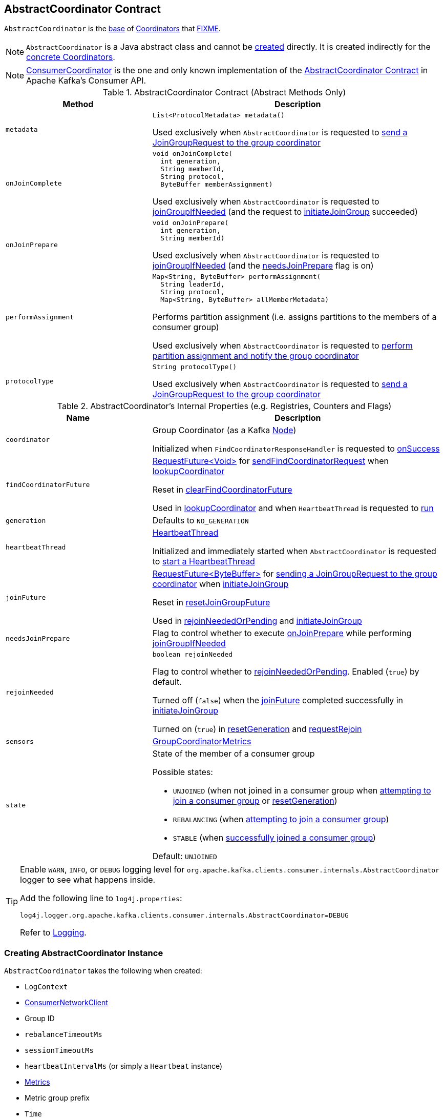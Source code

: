== [[AbstractCoordinator]] AbstractCoordinator Contract

`AbstractCoordinator` is the <<contract, base>> of <<extensions, Coordinators>> that <<FIXME, FIXME>>.

NOTE: `AbstractCoordinator` is a Java abstract class and cannot be <<creating-instance, created>> directly. It is created indirectly for the <<extensions, concrete Coordinators>>.

[[extensions]]
NOTE: <<kafka-consumer-internals-ConsumerCoordinator.adoc#, ConsumerCoordinator>> is the one and only known implementation of the <<contract, AbstractCoordinator Contract>> in Apache Kafka's Consumer API.

[[contract]]
.AbstractCoordinator Contract (Abstract Methods Only)
[cols="1m,2",options="header",width="100%"]
|===
| Method
| Description

| metadata
a| [[metadata]]

[source, java]
----
List<ProtocolMetadata> metadata()
----

Used exclusively when `AbstractCoordinator` is requested to <<sendJoinGroupRequest, send a JoinGroupRequest to the group coordinator>>

| onJoinComplete
a| [[onJoinComplete]]

[source, java]
----
void onJoinComplete(
  int generation,
  String memberId,
  String protocol,
  ByteBuffer memberAssignment)
----

Used exclusively when `AbstractCoordinator` is requested to <<joinGroupIfNeeded, joinGroupIfNeeded>> (and the request to <<initiateJoinGroup, initiateJoinGroup>> succeeded)

| onJoinPrepare
a| [[onJoinPrepare]]

[source, java]
----
void onJoinPrepare(
  int generation,
  String memberId)
----

Used exclusively when `AbstractCoordinator` is requested to <<joinGroupIfNeeded, joinGroupIfNeeded>> (and the <<needsJoinPrepare, needsJoinPrepare>> flag is on)

| performAssignment
a| [[performAssignment]]

[source, java]
----
Map<String, ByteBuffer> performAssignment(
  String leaderId,
  String protocol,
  Map<String, ByteBuffer> allMemberMetadata)
----

Performs partition assignment (i.e. assigns partitions to the members of a consumer group)

Used exclusively when `AbstractCoordinator` is requested to <<onJoinLeader, perform partition assignment and notify the group coordinator>>

| protocolType
a| [[protocolType]]

[source, java]
----
String protocolType()
----

Used exclusively when `AbstractCoordinator` is requested to <<sendJoinGroupRequest, send a JoinGroupRequest to the group coordinator>>

|===

[[internal-registries]]
.AbstractCoordinator's Internal Properties (e.g. Registries, Counters and Flags)
[cols="1m,2",options="header",width="100%"]
|===
| Name
| Description

| coordinator
a| [[coordinator]] Group Coordinator (as a Kafka https://kafka.apache.org/21/javadoc/org/apache/kafka/common/Node.html[Node])

Initialized when `FindCoordinatorResponseHandler` is requested to <<kafka-consumer-internals-FindCoordinatorResponseHandler.adoc#onSuccess, onSuccess>>

| findCoordinatorFuture
| [[findCoordinatorFuture]] <<kafka-consumer-internals-RequestFuture.adoc#, ++RequestFuture<Void>++>> for <<sendFindCoordinatorRequest, sendFindCoordinatorRequest>> when <<lookupCoordinator, lookupCoordinator>>

Reset in <<clearFindCoordinatorFuture, clearFindCoordinatorFuture>>

Used in <<lookupCoordinator, lookupCoordinator>> and when `HeartbeatThread` is requested to <<kafka-consumer-internals-AbstractCoordinator-HeartbeatThread.adoc#run, run>>

| generation
a| [[generation]] Defaults to `NO_GENERATION`

| heartbeatThread
a| [[heartbeatThread]] <<kafka-consumer-internals-AbstractCoordinator-HeartbeatThread.adoc#, HeartbeatThread>>

Initialized and immediately started when `AbstractCoordinator` is requested to <<startHeartbeatThreadIfNeeded, start a HeartbeatThread>>

| joinFuture
| [[joinFuture]] <<kafka-consumer-internals-RequestFuture.adoc#, ++RequestFuture<ByteBuffer>++>> for <<sendJoinGroupRequest, sending a JoinGroupRequest to the group coordinator>> when <<initiateJoinGroup, initiateJoinGroup>>

Reset in <<resetJoinGroupFuture, resetJoinGroupFuture>>

Used in <<rejoinNeededOrPending, rejoinNeededOrPending>> and <<initiateJoinGroup, initiateJoinGroup>>

| needsJoinPrepare
| [[needsJoinPrepare]] Flag to control whether to execute <<onJoinPrepare, onJoinPrepare>> while performing <<joinGroupIfNeeded, joinGroupIfNeeded>>

| rejoinNeeded
a| [[rejoinNeeded]]

[source, java]
----
boolean rejoinNeeded
----

Flag to control whether to <<rejoinNeededOrPending, rejoinNeededOrPending>>. Enabled (`true`) by default.

Turned off (`false`) when the <<joinFuture, joinFuture>> completed successfully in <<initiateJoinGroup, initiateJoinGroup>>

Turned on (`true`) in <<resetGeneration, resetGeneration>> and <<requestRejoin, requestRejoin>>

| sensors
a| [[sensors]] <<kafka-consumer-internals-AbstractCoordinator-GroupCoordinatorMetrics.adoc#, GroupCoordinatorMetrics>>

| state
a| [[state]] State of the member of a consumer group

Possible states:

* `UNJOINED` (when not joined in a consumer group when <<initiateJoinGroup, attempting to join a consumer group>> or <<resetGeneration, resetGeneration>>)
* `REBALANCING` (when <<initiateJoinGroup, attempting to join a consumer group>>)
* `STABLE` (when <<initiateJoinGroup, successfully joined a consumer group>>)

Default: `UNJOINED`

|===

[[logging]]
[TIP]
====
Enable `WARN`, `INFO`, or `DEBUG` logging level for `org.apache.kafka.clients.consumer.internals.AbstractCoordinator` logger to see what happens inside.

Add the following line to `log4j.properties`:

```
log4j.logger.org.apache.kafka.clients.consumer.internals.AbstractCoordinator=DEBUG
```

Refer to link:kafka-logging.adoc[Logging].
====

=== [[creating-instance]] Creating AbstractCoordinator Instance

`AbstractCoordinator` takes the following when created:

* [[logContext]] `LogContext`
* [[client]] <<kafka-consumer-internals-ConsumerNetworkClient.adoc#, ConsumerNetworkClient>>
* [[groupId]] Group ID
* [[rebalanceTimeoutMs]] `rebalanceTimeoutMs`
* [[sessionTimeoutMs]] `sessionTimeoutMs`
* [[heartbeatIntervalMs]] `heartbeatIntervalMs` (or simply [[heartbeat]] a `Heartbeat` instance)
* [[metrics]] <<kafka-Metrics.adoc#, Metrics>>
* [[metricGrpPrefix]] Metric group prefix
* [[time]] `Time`
* [[retryBackoffMs]] `retryBackoffMs`
* [[leaveGroupOnClose]] `leaveGroupOnClose` flag

NOTE: `AbstractCoordinator` is a Java abstract class and cannot be <<creating-instance, created>> directly. It is created indirectly for the <<extensions, concrete Coordinators>>.

=== [[joinGroupIfNeeded]] `joinGroupIfNeeded` Method

[source, java]
----
boolean joinGroupIfNeeded(final Timer timer)
----

`joinGroupIfNeeded`...FIXME

NOTE: `joinGroupIfNeeded` is used exclusively when `AbstractCoordinator` is requested to <<ensureActiveGroup, ensureActiveGroup>>.

=== [[initiateJoinGroup]] Attempting to Join Consumer Group -- `initiateJoinGroup` Internal Method

[source, java]
----
RequestFuture<ByteBuffer> initiateJoinGroup()
----

`initiateJoinGroup` <<disableHeartbeatThread, disables the HeartbeatThread>>.

`initiateJoinGroup` sets the <<state, state>> as `REBALANCING`.

`initiateJoinGroup` <<sendJoinGroupRequest, sends a JoinGroupRequest to the group coordinator>> (and initializes the <<joinFuture, joinFuture>>).

`initiateJoinGroup` registers a <<kafka-consumer-internals-RequestFutureListener.adoc#, RequestFutureListener>> to handle a response.

When the response is successful, `initiateJoinGroup` does the following:

. Prints out the following INFO message to the logs:
+
```
Successfully joined group with generation [generationId]
```

. Sets the <<state, state>> as `STABLE` (and the <<rejoinNeeded, rejoinNeeded>> flag off)

. Requests the <<heartbeatThread, HeartbeatThread>> to <<kafka-consumer-internals-AbstractCoordinator-HeartbeatThread.adoc#enable, enable itself>>.

When the response is a failure, `initiateJoinGroup` simply sets the <<state, state>> as `UNJOINED`

`initiateJoinGroup` exits immediately when the <<joinFuture, joinFuture>> has already been initialized (is not `null`) and gives it back.

NOTE: `initiateJoinGroup` is used exclusively when `AbstractCoordinator` is requested to <<joinGroupIfNeeded, joinGroupIfNeeded>>.

=== [[ensureActiveGroup]] `ensureActiveGroup` Method

[source, java]
----
void ensureActiveGroup() // <1>
boolean ensureActiveGroup(final Timer timer)
----
<1> Calls the other `ensureActiveGroup` in an infinite `while` loop with an unexpiring timer

`ensureActiveGroup`...FIXME

NOTE: `ensureActiveGroup` is used exclusively when `ConsumerCoordinator` is requested to <<kafka-consumer-internals-ConsumerCoordinator.adoc#poll, poll for coordinator events>>.

=== [[lookupCoordinator]] Discovering Current Coordinator for Consumer Group -- `lookupCoordinator` Method

[source, java]
----
RequestFuture<Void> lookupCoordinator()
----

`lookupCoordinator` uses the <<findCoordinatorFuture, RequestFuture>> internal registry to know whether it was requested earlier but have not finished yet. In other words, the <<findCoordinatorFuture, RequestFuture>> is available when looking up a coordinator of a consumer group is in progress.

If the <<findCoordinatorFuture, RequestFuture>> internal registry is available (not a `null`), `lookupCoordinator` returns it immediately.

Otherwise, when the <<findCoordinatorFuture, RequestFuture>> internal registry is uninitialized (`null`), `lookupCoordinator` requests the <<client, ConsumerNetworkClient>> for the <<kafka-consumer-internals-ConsumerNetworkClient.adoc#leastLoadedNode, least-loaded Kafka broker>>. `lookupCoordinator` then <<sendFindCoordinatorRequest, sends a FindCoordinatorRequest to the Kafka broker>>.

`lookupCoordinator` prints out the following DEBUG message to the logs when no nodes are available and finishes with a `RequestFuture.noBrokersAvailable` failure.

```
No broker available to send FindCoordinator request
```

[NOTE]
====
`lookupCoordinator` is used when:

* `AbstractCoordinator` is requested to <<ensureCoordinatorReady, ensureCoordinatorReady>>

* `ConsumerCoordinator` is requested to <<kafka-consumer-internals-ConsumerCoordinator.adoc#commitOffsetsAsync, commitOffsetsAsync>>

* `HeartbeatThread` is requested to <<kafka-consumer-internals-AbstractCoordinator-HeartbeatThread.adoc#run, run>>
====

=== [[ensureCoordinatorReady]] `ensureCoordinatorReady` Method

[source, java]
----
boolean ensureCoordinatorReady(final Timer timer)
----

`ensureCoordinatorReady`...FIXME

[NOTE]
====
`ensureCoordinatorReady` is used when:

* `AbstractCoordinator` is requested to <<ensureActiveGroup, ensureActiveGroup>> and <<joinGroupIfNeeded, joinGroupIfNeeded>>

* `ConsumerCoordinator` is requested to <<kafka-consumer-internals-ConsumerCoordinator.adoc#poll, poll>>, <<kafka-consumer-internals-ConsumerCoordinator.adoc#fetchCommittedOffsets, fetchCommittedOffsets>>, <<kafka-consumer-internals-ConsumerCoordinator.adoc#close, close>>, and <<kafka-consumer-internals-ConsumerCoordinator.adoc#commitOffsetsSync, commitOffsetsSync>>
====

=== [[sendJoinGroupRequest]] Sending JoinGroupRequest to Group Coordinator (Kafka Broker) -- `sendJoinGroupRequest` Method

[source, java]
----
RequestFuture<ByteBuffer> sendJoinGroupRequest()
----

`sendJoinGroupRequest` prints out the following INFO message to the logs:

```
(Re-)joining group
```

`sendJoinGroupRequest` creates a new <<kafka-common-requests-JoinGroupRequest.adoc#JoinGroupRequest.Builder, JoinGroupRequest.Builder>> (for the <<groupId, groupId>>, the <<sessionTimeoutMs, sessionTimeoutMs>>, the <<generation, member ID>>, *consumer* protocol type, the <<metadata, supported ProtocolMetadata>>, and the <<rebalanceTimeoutMs, rebalanceTimeoutMs>>).

`sendJoinGroupRequest` prints out the following DEBUG message to the logs:

```
Sending JoinGroup ([requestBuilder]) to coordinator [coordinator]
```

In the end, `sendJoinGroupRequest` requests the <<client, ConsumerNetworkClient>> to <<kafka-consumer-internals-ConsumerNetworkClient.adoc#send, send>> the `JoinGroupRequest` to the <<coordinator, group coordinator>> node and then creates a new <<kafka-consumer-internals-JoinGroupResponseHandler.adoc#, JoinGroupResponseHandler>> to handle a response.

`sendJoinGroupRequest` returns immediately with a `RequestFuture.coordinatorNotAvailable()` when the <<coordinatorUnknown, coordinator has not been discovered yet>>.

NOTE: `sendJoinGroupRequest` is used exclusively when `AbstractCoordinator` is requested to <<initiateJoinGroup, initiateJoinGroup>>.

=== [[sendSyncGroupRequest]] Sending SyncGroupRequest (to Kafka Broker) -- `sendSyncGroupRequest` Internal Method

[source, java]
----
RequestFuture<ByteBuffer> sendSyncGroupRequest(
  SyncGroupRequest.Builder requestBuilder)
----

`sendSyncGroupRequest`...FIXME

NOTE: `sendSyncGroupRequest` is used when...FIXME

=== [[sendFindCoordinatorRequest]] Sending FindCoordinatorRequest (to Kafka Broker) -- `sendFindCoordinatorRequest` Internal Method

[source, java]
----
RequestFuture<Void> sendFindCoordinatorRequest(Node node)
----

`sendFindCoordinatorRequest` prints out the following DEBUG message to the logs:

```
Sending FindCoordinator request to broker [node]
```

`sendFindCoordinatorRequest` creates a new <<kafka-common-requests-FindCoordinatorRequest.adoc#, FindCoordinatorRequest>> with `GROUP` type and the <<groupId, groupId>>.

In the end, `sendFindCoordinatorRequest` requests the <<client, ConsumerNetworkClient>> to <<kafka-consumer-internals-ConsumerNetworkClient.adoc#send, send>> the `FindCoordinatorRequest` (to the given Kafka node) and then creates a new <<kafka-consumer-internals-FindCoordinatorResponseHandler.adoc#, FindCoordinatorResponseHandler>> to handle a response.

NOTE: `sendFindCoordinatorRequest` is used exclusively when `AbstractCoordinator` is requested to <<lookupCoordinator, lookupCoordinator>>.

=== [[maybeLeaveGroup]] `maybeLeaveGroup` Method

[source, java]
----
void maybeLeaveGroup()
----

`maybeLeaveGroup`...FIXME

NOTE: `maybeLeaveGroup` is used when...FIXME

=== [[sendHeartbeatRequest]] Sending HeartbeatRequest to Group Coordinator (Kafka Broker) -- `sendHeartbeatRequest` Method

[source, java]
----
RequestFuture<Void> sendHeartbeatRequest()
----

`sendHeartbeatRequest` prints out the following DEBUG message to the logs:

```
Sending Heartbeat request to coordinator [coordinator]
```

`sendHeartbeatRequest` creates a new <<kafka-common-requests-HeartbeatRequest.adoc#HeartbeatRequest.Builder, HeartbeatRequest.Builder>> (for the <<groupId, groupId>>, <<generation, generation>> and <<generation, member>> IDs).

In the end, `sendHeartbeatRequest` requests the <<client, ConsumerNetworkClient>> to <<kafka-consumer-internals-ConsumerNetworkClient.adoc#send, send>> the `HeartbeatRequest` to the <<coordinator, group coordinator>> node and then creates a new <<kafka-consumer-internals-HeartbeatResponseHandler.adoc#, HeartbeatResponseHandler>> to handle a response.

NOTE: `sendHeartbeatRequest` is used exclusively when `HeartbeatThread` is requested to <<kafka-consumer-internals-AbstractCoordinator-HeartbeatThread.adoc#run, run>>.

=== [[onJoinLeader]] Performing Partition Assignment and Notifying Group Coordinator -- `onJoinLeader` Internal Method

[source, java]
----
RequestFuture<ByteBuffer> onJoinLeader(JoinGroupResponse joinResponse)
----

`onJoinLeader` <<performAssignment, performs partition assignment>> with the leader ID, the group protocol, and the member metadata (all from the given `JoinGroupResponse`).

`onJoinLeader` creates a new <<kafka-common-requests-SyncGroupRequest.adoc#SyncGroupRequest.Builder, SyncGroupRequest.Builder>> (with the <<groupId, group>>, <<generation, generation>>, and <<generation, member>> IDs as well as the group partition assignment).

`onJoinLeader` prints out the following DEBUG message to the logs:

```
Sending leader SyncGroup to coordinator [coordinator]: [requestBuilder]
```

In the end, `onJoinLeader` <<sendSyncGroupRequest, sends a SyncGroupRequest>> (to the <<coordinator, group coordinator>> node).

NOTE: `onJoinLeader` is used exclusively when `JoinGroupResponseHandler` is requested to <<kafka-consumer-internals-JoinGroupResponseHandler.adoc#handle, handle a successful response from the group coordinator>> (and the consumer is the leader of the consumer group).

=== [[resetJoinGroupFuture]] `resetJoinGroupFuture` Internal Method

[source, java]
----
void resetJoinGroupFuture()
----

`resetJoinGroupFuture` simply resets the <<joinFuture, joinFuture>> internal registry (i.e. sets it to `null`).

NOTE: `resetJoinGroupFuture` is used exclusively when `AbstractCoordinator` is requested to <<joinGroupIfNeeded, joinGroupIfNeeded>>.

=== [[clearFindCoordinatorFuture]] Clearing FindCoordinatorFuture -- `clearFindCoordinatorFuture` Internal Method

[source, java]
----
void clearFindCoordinatorFuture()
----

`clearFindCoordinatorFuture` simply resets the <<findCoordinatorFuture, findCoordinatorFuture>> internal registry (to be `null`).

NOTE: `clearFindCoordinatorFuture` is used exclusively when `FindCoordinatorResponseHandler` is requested to <<kafka-consumer-internals-FindCoordinatorResponseHandler.adoc#onSuccess, onSuccess>> and <<kafka-consumer-internals-FindCoordinatorResponseHandler.adoc#onFailure, onFailure>>.

=== [[rejoinNeededOrPending]] `rejoinNeededOrPending` Internal Method

[source, java]
----
boolean rejoinNeededOrPending()
----

`rejoinNeededOrPending` is positive (`true`) when <<rejoinNeeded, rejoinNeeded>> and <<joinFuture, joinFuture>> is initialized (i.e. not `null`).

[NOTE]
====
`rejoinNeededOrPending` is used when:

* `ConsumerCoordinator` is requested to <<kafka-consumer-internals-ConsumerCoordinator.adoc#rejoinNeededOrPending, rejoinNeededOrPending>> and <<kafka-consumer-internals-ConsumerCoordinator.adoc#poll, poll>>

* `KafkaConsumer` is requested to <<kafka-consumer-KafkaConsumer.adoc#pollForFetches, pollForFetches>>

* `AbstractCoordinator` is requested to <<joinGroupIfNeeded, joinGroupIfNeeded>>
====

=== [[pollHeartbeat]] `pollHeartbeat` Method

[source, java]
----
void pollHeartbeat(long now)
----

`pollHeartbeat`...FIXME

NOTE: `pollHeartbeat` is used exclusively when `ConsumerCoordinator` is requested to <<kafka-consumer-internals-ConsumerCoordinator.adoc#poll, poll for Coordinator events>>.

=== [[startHeartbeatThreadIfNeeded]] Starting HeartbeatThread -- `startHeartbeatThreadIfNeeded` Internal Method

[source, java]
----
void startHeartbeatThreadIfNeeded()
----

`startHeartbeatThreadIfNeeded`...FIXME

NOTE: `startHeartbeatThreadIfNeeded` is used exclusively when `AbstractCoordinator` is requested to <<ensureActiveGroup, ensureActiveGroup>>.

=== [[needRejoin]] `needRejoin` Method

[source, java]
----
boolean needRejoin()
----

`needRejoin` simply returns the <<rejoinNeeded, rejoinNeeded>> flag.

NOTE: `needRejoin` is used when...FIXME

=== [[requestRejoin]] `requestRejoin` Method

[source, java]
----
void requestRejoin()
----

`requestRejoin` simply turns the <<rejoinNeeded, rejoinNeeded>> flag on.

[NOTE]
====
`requestRejoin` is used when:

* `HeartbeatResponseHandler` is requested to <<kafka-consumer-internals-HeartbeatResponseHandler.adoc#handle, handle a response>> that the consumer group is rebalancing

* `SyncGroupResponseHandler` is requested to <<kafka-consumer-internals-SyncGroupResponseHandler.adoc#handle, handle a response>> with an error
====

=== [[resetGeneration]] `resetGeneration` Method

[source, java]
----
void resetGeneration()
----

`resetGeneration` simply resets the following internal registries:

* <<generation, generation>> becomes `NO_GENERATION`

* <<rejoinNeeded, rejoinNeeded>> is turned on

* <<state, state>> is `UNJOINED`

[NOTE]
====
`resetGeneration` is used when:

* `AbstractCoordinator` is requested to <<maybeLeaveGroup, maybeLeaveGroup>>

* <<kafka-consumer-internals-HeartbeatResponseHandler.adoc#, HeartbeatResponseHandler>>, <<kafka-consumer-internals-JoinGroupResponseHandler.adoc#, JoinGroupResponseHandler>>, <<kafka-consumer-internals-SyncGroupResponseHandler.adoc#, SyncGroupResponseHandler>>, and <<kafka-consumer-internals-OffsetCommitResponseHandler.adoc#, OffsetCommitResponseHandler>> are requested to handle a response with an error (`UNKNOWN_MEMBER_ID`, `ILLEGAL_GENERATION`, or `REBALANCE_IN_PROGRESS`)
====

=== [[coordinatorUnknown]] `coordinatorUnknown` Method

[source, java]
----
boolean coordinatorUnknown()
----

`coordinatorUnknown`...FIXME

NOTE: `coordinatorUnknown` is used when...FIXME

=== [[disableHeartbeatThread]] `disableHeartbeatThread` Internal Method

[source, java]
----
void disableHeartbeatThread()
----

`disableHeartbeatThread` simply requests the <<heartbeatThread, HeartbeatThread>> to <<kafka-consumer-internals-AbstractCoordinator-HeartbeatThread.adoc#disable, disable>> (if available, i.e. not `null`).

NOTE: `disableHeartbeatThread` is used exclusively when `AbstractCoordinator` is requested to <<initiateJoinGroup, initiateJoinGroup>>.
